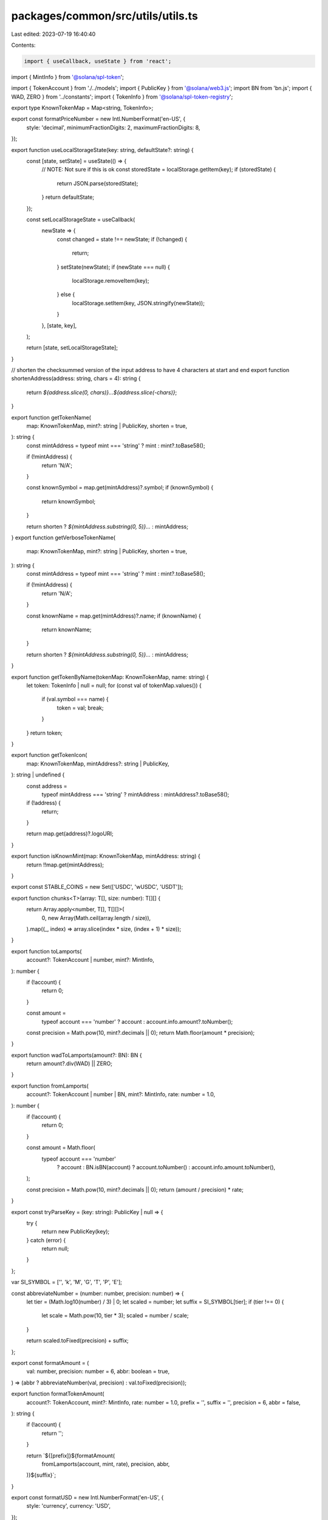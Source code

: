 packages/common/src/utils/utils.ts
==================================

Last edited: 2023-07-19 16:40:40

Contents:

.. code-block:: ts

    import { useCallback, useState } from 'react';
import { MintInfo } from '@solana/spl-token';

import { TokenAccount } from './../models';
import { PublicKey } from '@solana/web3.js';
import BN from 'bn.js';
import { WAD, ZERO } from '../constants';
import { TokenInfo } from '@solana/spl-token-registry';

export type KnownTokenMap = Map<string, TokenInfo>;

export const formatPriceNumber = new Intl.NumberFormat('en-US', {
  style: 'decimal',
  minimumFractionDigits: 2,
  maximumFractionDigits: 8,
});

export function useLocalStorageState(key: string, defaultState?: string) {
  const [state, setState] = useState(() => {
    // NOTE: Not sure if this is ok
    const storedState = localStorage.getItem(key);
    if (storedState) {
      return JSON.parse(storedState);
    }
    return defaultState;
  });

  const setLocalStorageState = useCallback(
    newState => {
      const changed = state !== newState;
      if (!changed) {
        return;
      }
      setState(newState);
      if (newState === null) {
        localStorage.removeItem(key);
      } else {
        localStorage.setItem(key, JSON.stringify(newState));
      }
    },
    [state, key],
  );

  return [state, setLocalStorageState];
}

// shorten the checksummed version of the input address to have 4 characters at start and end
export function shortenAddress(address: string, chars = 4): string {
  return `${address.slice(0, chars)}...${address.slice(-chars)}`;
}

export function getTokenName(
  map: KnownTokenMap,
  mint?: string | PublicKey,
  shorten = true,
): string {
  const mintAddress = typeof mint === 'string' ? mint : mint?.toBase58();

  if (!mintAddress) {
    return 'N/A';
  }

  const knownSymbol = map.get(mintAddress)?.symbol;
  if (knownSymbol) {
    return knownSymbol;
  }

  return shorten ? `${mintAddress.substring(0, 5)}...` : mintAddress;
}
export function getVerboseTokenName(
  map: KnownTokenMap,
  mint?: string | PublicKey,
  shorten = true,
): string {
  const mintAddress = typeof mint === 'string' ? mint : mint?.toBase58();

  if (!mintAddress) {
    return 'N/A';
  }

  const knownName = map.get(mintAddress)?.name;
  if (knownName) {
    return knownName;
  }

  return shorten ? `${mintAddress.substring(0, 5)}...` : mintAddress;
}

export function getTokenByName(tokenMap: KnownTokenMap, name: string) {
  let token: TokenInfo | null = null;
  for (const val of tokenMap.values()) {
    if (val.symbol === name) {
      token = val;
      break;
    }
  }
  return token;
}

export function getTokenIcon(
  map: KnownTokenMap,
  mintAddress?: string | PublicKey,
): string | undefined {
  const address =
    typeof mintAddress === 'string' ? mintAddress : mintAddress?.toBase58();
  if (!address) {
    return;
  }

  return map.get(address)?.logoURI;
}

export function isKnownMint(map: KnownTokenMap, mintAddress: string) {
  return !!map.get(mintAddress);
}

export const STABLE_COINS = new Set(['USDC', 'wUSDC', 'USDT']);

export function chunks<T>(array: T[], size: number): T[][] {
  return Array.apply<number, T[], T[][]>(
    0,
    new Array(Math.ceil(array.length / size)),
  ).map((_, index) => array.slice(index * size, (index + 1) * size));
}

export function toLamports(
  account?: TokenAccount | number,
  mint?: MintInfo,
): number {
  if (!account) {
    return 0;
  }

  const amount =
    typeof account === 'number' ? account : account.info.amount?.toNumber();

  const precision = Math.pow(10, mint?.decimals || 0);
  return Math.floor(amount * precision);
}

export function wadToLamports(amount?: BN): BN {
  return amount?.div(WAD) || ZERO;
}

export function fromLamports(
  account?: TokenAccount | number | BN,
  mint?: MintInfo,
  rate: number = 1.0,
): number {
  if (!account) {
    return 0;
  }

  const amount = Math.floor(
    typeof account === 'number'
      ? account
      : BN.isBN(account)
      ? account.toNumber()
      : account.info.amount.toNumber(),
  );

  const precision = Math.pow(10, mint?.decimals || 0);
  return (amount / precision) * rate;
}

export const tryParseKey = (key: string): PublicKey | null => {
  try {
    return new PublicKey(key);
  } catch (error) {
    return null;
  }
};

var SI_SYMBOL = ['', 'k', 'M', 'G', 'T', 'P', 'E'];

const abbreviateNumber = (number: number, precision: number) => {
  let tier = (Math.log10(number) / 3) | 0;
  let scaled = number;
  let suffix = SI_SYMBOL[tier];
  if (tier !== 0) {
    let scale = Math.pow(10, tier * 3);
    scaled = number / scale;
  }

  return scaled.toFixed(precision) + suffix;
};

export const formatAmount = (
  val: number,
  precision: number = 6,
  abbr: boolean = true,
) => (abbr ? abbreviateNumber(val, precision) : val.toFixed(precision));

export function formatTokenAmount(
  account?: TokenAccount,
  mint?: MintInfo,
  rate: number = 1.0,
  prefix = '',
  suffix = '',
  precision = 6,
  abbr = false,
): string {
  if (!account) {
    return '';
  }

  return `${[prefix]}${formatAmount(
    fromLamports(account, mint, rate),
    precision,
    abbr,
  )}${suffix}`;
}

export const formatUSD = new Intl.NumberFormat('en-US', {
  style: 'currency',
  currency: 'USD',
});

const numberFormater = new Intl.NumberFormat('en-US', {
  style: 'decimal',
  minimumFractionDigits: 2,
  maximumFractionDigits: 2,
});

export const formatNumber = {
  format: (val?: number) => {
    if (!val) {
      return '--';
    }

    return numberFormater.format(val);
  },
};

export const formatPct = new Intl.NumberFormat('en-US', {
  style: 'percent',
  minimumFractionDigits: 2,
  maximumFractionDigits: 2,
});

export function convert(
  account?: TokenAccount | number,
  mint?: MintInfo,
  rate: number = 1.0,
): number {
  if (!account) {
    return 0;
  }

  const amount =
    typeof account === 'number' ? account : account.info.amount?.toNumber();

  const precision = Math.pow(10, mint?.decimals || 0);
  let result = (amount / precision) * rate;

  return result;
}

export function sleep(ms: number): Promise<void> {
  return new Promise(resolve => setTimeout(resolve, ms));
}


